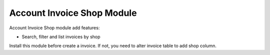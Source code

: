 Account Invoice Shop Module
############################

Account Invoice Shop module add features:

* Search, filter and list invoices by shop

Install this module before create a invoice. If not, you need to alter invoice table to
add shop column.
